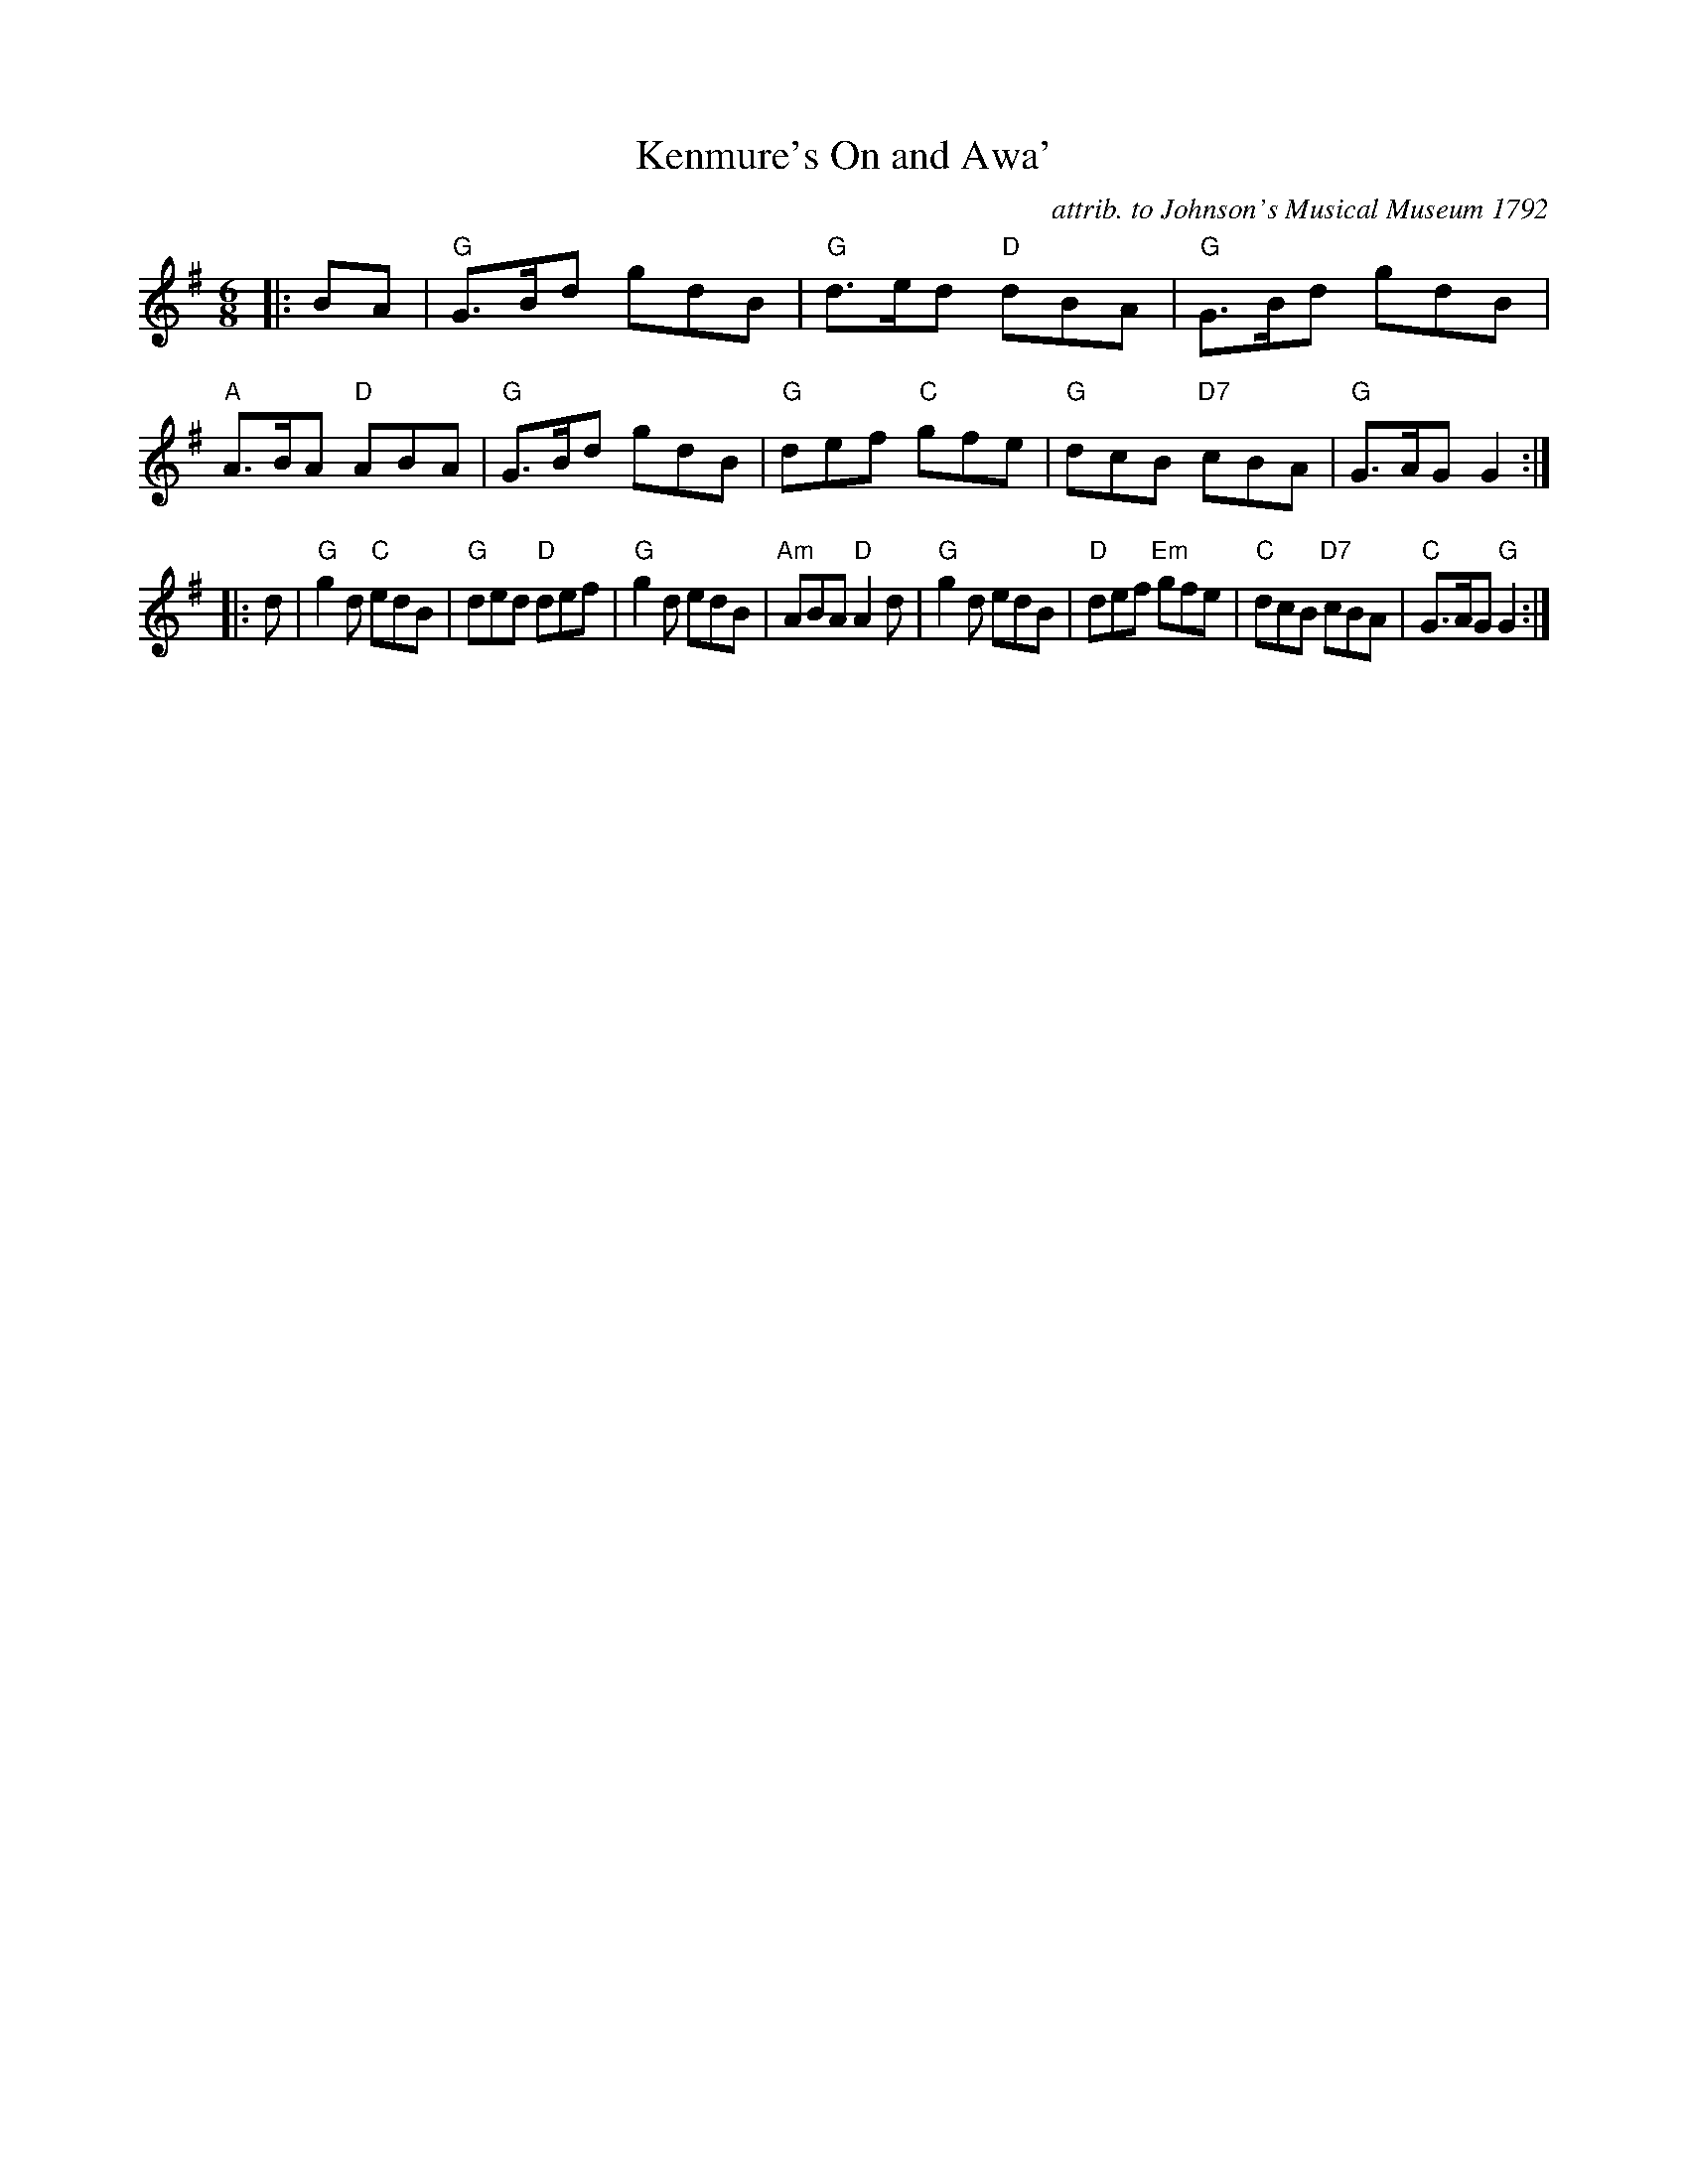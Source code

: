 X:1
T: Kenmure's On and Awa'
C: attrib. to Johnson's Musical Museum 1792
N: arranged by Terry Traub, 8-21-2004
B: RSCDS 4-4
M: 6/8
L: 1/8
R: Jig
%
K: G
|: BA |\
"G"G>Bd gdB | "G"d>ed "D"dBA | "G"G>Bd gdB | "A"A>BA "D"ABA |\
"G"G>Bd gdB | "G"def "C"gfe | "G"dcB "D7"cBA | "G"G>AG G2 :| 
|: d |\
"G"g2 d "C"edB | "G"ded "D"def | "G"g2 d edB | "Am"ABA "D"A2 d |\
"G"g2 d edB | "D"def "Em"gfe | "C"dcB "D7"cBA | "C"G>AG "G"G2 :| 
